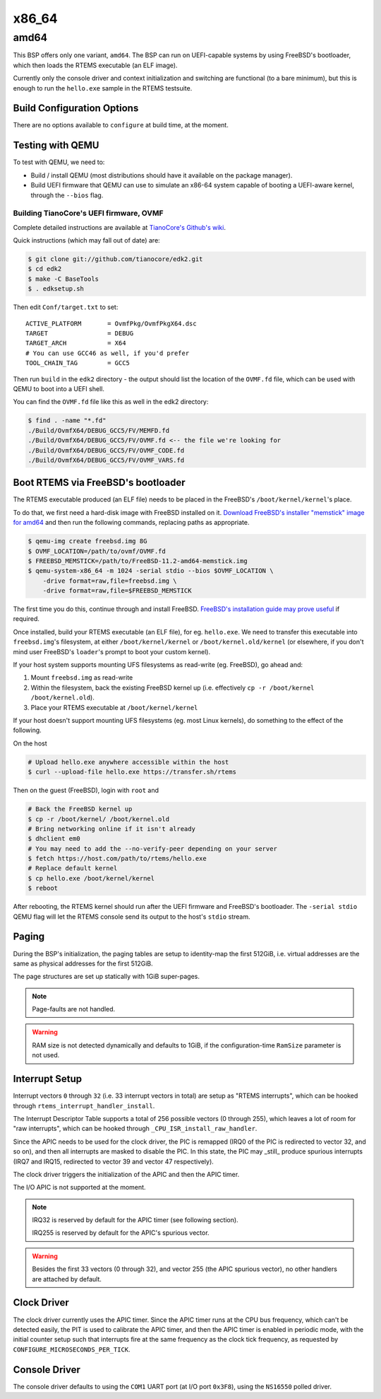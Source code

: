 .. comment SPDX-License-Identifier: CC-BY-SA-4.0
.. comment Copyright (c) 2018 Amaan Cheval <amaan.cheval@gmail.com>
.. comment Copyright (c) 2018 embedded brains GmbH

x86_64
******

amd64
=====

This BSP offers only one variant, ``amd64``. The BSP can run on UEFI-capable
systems by using FreeBSD's bootloader, which then loads the RTEMS executable (an
ELF image).

Currently only the console driver and context initialization and switching are
functional (to a bare minimum), but this is enough to run the ``hello.exe`` sample
in the RTEMS testsuite.

Build Configuration Options
---------------------------

There are no options available to ``configure`` at build time, at the moment.

Testing with QEMU
-----------------

To test with QEMU, we need to:

- Build / install QEMU (most distributions should have it available on the
  package manager).
- Build UEFI firmware that QEMU can use to simulate an x86-64 system capable of
  booting a UEFI-aware kernel, through the ``--bios`` flag.

Building TianoCore's UEFI firmware, OVMF
^^^^^^^^^^^^^^^^^^^^^^^^^^^^^^^^^^^^^^^^

Complete detailed instructions are available at `TianoCore's Github's wiki
<https://github.com/tianocore/tianocore.github.io/wiki/How-to-build-OVMF>`_.

Quick instructions (which may fall out of date) are:

.. code-block:: shell

    $ git clone git://github.com/tianocore/edk2.git
    $ cd edk2
    $ make -C BaseTools
    $ . edksetup.sh

Then edit ``Conf/target.txt`` to set:

::

    ACTIVE_PLATFORM       = OvmfPkg/OvmfPkgX64.dsc
    TARGET                = DEBUG
    TARGET_ARCH           = X64
    # You can use GCC46 as well, if you'd prefer
    TOOL_CHAIN_TAG        = GCC5

Then run ``build`` in the ``edk2`` directory - the output should list the
location of the ``OVMF.fd`` file, which can be used with QEMU to boot into a UEFI
shell.

You can find the ``OVMF.fd`` file like this as well in the edk2 directory:

.. code-block:: shell

    $ find . -name "*.fd"
    ./Build/OvmfX64/DEBUG_GCC5/FV/MEMFD.fd
    ./Build/OvmfX64/DEBUG_GCC5/FV/OVMF.fd <-- the file we're looking for
    ./Build/OvmfX64/DEBUG_GCC5/FV/OVMF_CODE.fd
    ./Build/OvmfX64/DEBUG_GCC5/FV/OVMF_VARS.fd

Boot RTEMS via FreeBSD's bootloader
-----------------------------------

The RTEMS executable produced (an ELF file) needs to be placed in the FreeBSD's
``/boot/kernel/kernel``'s place.

To do that, we first need a hard-disk image with FreeBSD installed on
it. `Download FreeBSD's installer "memstick" image for amd64
<https://www.freebsd.org/where.html>`_ and then run the following commands,
replacing paths as appropriate.

.. code-block:: shell

   $ qemu-img create freebsd.img 8G
   $ OVMF_LOCATION=/path/to/ovmf/OVMF.fd
   $ FREEBSD_MEMSTICK=/path/to/FreeBSD-11.2-amd64-memstick.img
   $ qemu-system-x86_64 -m 1024 -serial stdio --bios $OVMF_LOCATION \
       -drive format=raw,file=freebsd.img \
       -drive format=raw,file=$FREEBSD_MEMSTICK

The first time you do this, continue through and install FreeBSD. `FreeBSD's
installation guide may prove useful
<https://www.freebsd.org/doc/handbook/bsdinstall-start.html>`_ if required.

Once installed, build your RTEMS executable (an ELF file), for
eg. ``hello.exe``. We need to transfer this executable into ``freebsd.img``'s
filesystem, at either ``/boot/kernel/kernel`` or ``/boot/kernel.old/kernel`` (or
elsewhere, if you don't mind user FreeBSD's ``loader``'s prompt to boot your
custom kernel).

If your host system supports mounting UFS filesystems as read-write
(eg. FreeBSD), go ahead and:

1. Mount ``freebsd.img`` as read-write
2. Within the filesystem, back the existing FreeBSD kernel up (i.e. effectively
   ``cp -r /boot/kernel /boot/kernel.old``).
3. Place your RTEMS executable at ``/boot/kernel/kernel``

If your host doesn't support mounting UFS filesystems (eg. most Linux kernels),
do something to the effect of the following.

On the host

.. code-block:: shell

   # Upload hello.exe anywhere accessible within the host
   $ curl --upload-file hello.exe https://transfer.sh/rtems

Then on the guest (FreeBSD), login with ``root`` and

.. code-block:: shell

   # Back the FreeBSD kernel up
   $ cp -r /boot/kernel/ /boot/kernel.old
   # Bring networking online if it isn't already
   $ dhclient em0
   # You may need to add the --no-verify-peer depending on your server
   $ fetch https://host.com/path/to/rtems/hello.exe
   # Replace default kernel
   $ cp hello.exe /boot/kernel/kernel
   $ reboot

After rebooting, the RTEMS kernel should run after the UEFI firmware and
FreeBSD's bootloader. The ``-serial stdio`` QEMU flag will let the RTEMS console
send its output to the host's ``stdio`` stream.

Paging
------

During the BSP's initialization, the paging tables are setup to identity-map the
first 512GiB, i.e. virtual addresses are the same as physical addresses for the
first 512GiB.

The page structures are set up statically with 1GiB super-pages.

.. note::
  Page-faults are not handled.

.. warning::
  RAM size is not detected dynamically and defaults to 1GiB, if the
  configuration-time ``RamSize`` parameter is not used.

Interrupt Setup
---------------

Interrupt vectors ``0`` through ``32`` (i.e. 33 interrupt vectors in total) are
setup as "RTEMS interrupts", which can be hooked through
``rtems_interrupt_handler_install``.

The Interrupt Descriptor Table supports a total of 256 possible vectors (0
through 255), which leaves a lot of room for "raw interrupts", which can be
hooked through ``_CPU_ISR_install_raw_handler``.

Since the APIC needs to be used for the clock driver, the PIC is remapped (IRQ0
of the PIC is redirected to vector 32, and so on), and then all interrupts are
masked to disable the PIC. In this state, the PIC may _still_ produce spurious
interrupts (IRQ7 and IRQ15, redirected to vector 39 and vector 47 respectively).

The clock driver triggers the initialization of the APIC and then the APIC
timer.

The I/O APIC is not supported at the moment.

.. note::
  IRQ32 is reserved by default for the APIC timer (see following section).

  IRQ255 is reserved by default for the APIC's spurious vector.

.. warning::
  Besides the first 33 vectors (0 through 32), and vector 255 (the APIC spurious
  vector), no other handlers are attached by default.

Clock Driver
------------

The clock driver currently uses the APIC timer. Since the APIC timer runs at the
CPU bus frequency, which can't be detected easily, the PIT is used to calibrate
the APIC timer, and then the APIC timer is enabled in periodic mode, with the
initial counter setup such that interrupts fire at the same frequency as the
clock tick frequency, as requested by ``CONFIGURE_MICROSECONDS_PER_TICK``.

Console Driver
--------------

The console driver defaults to using the ``COM1`` UART port (at I/O port
``0x3F8``), using the ``NS16550`` polled driver.

